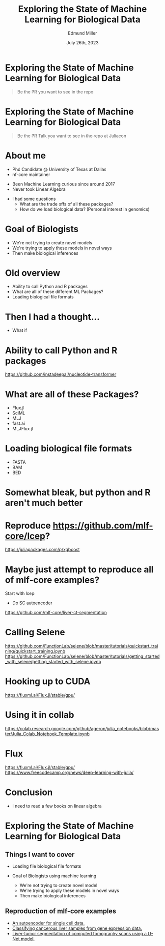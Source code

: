 #+title: Exploring the State of Machine Learning for Biological Data
#+author: Edmund Miller
#+language: en
#+date: July 26th, 2023
#+exclude_tags: noexport
#+options: num:nil
#+options: toc:nil
#+startup: inlineimages
#+startup: beamer
#+LaTeX_CLASS: beamer
#+LaTeX_CLASS_OPTIONS: [bigger]
#+beamer_frame_level: 2
# SPC m e l O

# https://pretalx.com/juliacon2023/me/submissions/CSG8NU/

* Abstract :noexport:

Exploring the use of Julia, in analyzing biological data. Discussion of libraries and packages, challenges and opportunities of using machine learning on biological data, and examples of past and future applications.

* Description :noexport:

This talk, "Exploring the State of Machine Learning for Biological Data in Julia," will delve into the use of the high-performance programming language, Julia, in analyzing biological data. We will discuss various libraries and packages available in Julia, such as BioJulia and Flux.jl, and the benefits of using Julia for machine learning in the field of biology. Additionally, the challenges and opportunities that arise when using machine learning techniques on biological data, such as dealing with high-dimensional and heterogeneous data, will be addressed. The talk will also include examples of how machine learning has been applied to biological data in the past and what the future holds for this field.

* Exploring the State of Machine Learning for Biological Data

#+begin_quote
Be the PR you want to see in the repo
#+end_quote

* Exploring the State of Machine Learning for Biological Data

#+begin_quote
Be the +PR+ Talk you want to see +in the repo+ at Juliacon
#+end_quote



* About me

- Phd Candidate @ University of Texas at Dallas
- nf-core maintainer

#+beamer: \pause

- Been Machine Learning curious since around 2017
- Never took Linear Algebra

#+beamer: \pause

- I had some questions
  - What are the trade offs of all these packages?
  - How do we load biological data? (Personal interest in genomics)

* Goal of Biologists
# scope

- We're not trying to create novel models
- We're trying to apply these models in novel ways
- Then make biological inferences


* Old overview

- Ability to call Python and R packages
- What are all of these different ML Packages?
- Loading biological file formats

* Then I had a thought...

#+beamer: \pause
- What if

* Ability to call Python and R packages
https://github.com/instadeepai/nucleotide-transformer

* What are all of these Packages?

- Flux.jl
- SciML
- MLJ
- fast.ai
- MLJFlux.jl

* Loading biological file formats

- FASTA
- BAM
- BED

* Somewhat bleak, but python and R aren't much better
* Reproduce https://github.com/mlf-core/lcep?
https://juliapackages.com/p/xgboost
* Maybe just attempt to reproduce all of mlf-core examples?
Start with lcep
- Do SC autoencoder
https://github.com/mlf-core/liver-ct-segmentation

* Calling Selene
https://github.com/FunctionLab/selene/blob/master/tutorials/quickstart_training/quickstart_training.ipynb
https://github.com/FunctionLab/selene/blob/master/tutorials/getting_started_with_selene/getting_started_with_selene.ipynb
* Hooking up to CUDA
https://fluxml.ai/Flux.jl/stable/gpu/
* Using it in collab
https://colab.research.google.com/github/ageron/julia_notebooks/blob/master/Julia_Colab_Notebook_Template.ipynb
* Flux
https://fluxml.ai/Flux.jl/stable/gpu/
https://www.freecodecamp.org/news/deep-learning-with-julia/
* Conclusion

- I need to read a few books on linear algebra


* Exploring the State of Machine Learning for Biological Data
** Things I want to cover
- Loading file biological file formats

- Goal of Biologists using machine learning
  - We're not trying to create novel model
  - We're trying to apply these models in novel ways
  - Then make biological inferences

** Reproduction of mlf-core examples

- [[https://github.com/mlf-core/sc-autoencoder][An autoencoder for single cell data.]]
- [[https://github.com/mlf-core/lcep][Classifying cancerous liver samples from gene expression data.]]
- [[https://github.com/mlf-core/liver-ct-segmentation][Liver-tumor segmentation of computed tomography scans using a U-Net model.]]

